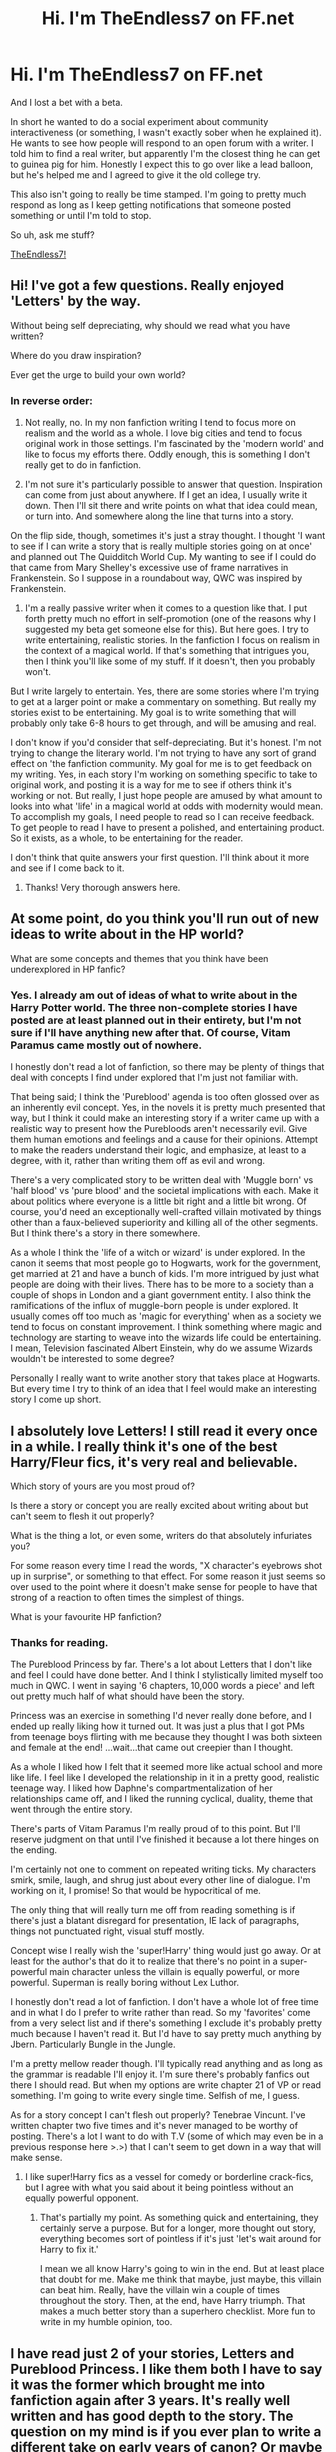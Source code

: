 #+TITLE: Hi. I'm TheEndless7 on FF.net

* Hi. I'm TheEndless7 on FF.net
:PROPERTIES:
:Author: TE7
:Score: 19
:DateUnix: 1395418310.0
:DateShort: 2014-Mar-21
:FlairText: Discussion
:END:
And I lost a bet with a beta.

In short he wanted to do a social experiment about community interactiveness (or something, I wasn't exactly sober when he explained it). He wants to see how people will respond to an open forum with a writer. I told him to find a real writer, but apparently I'm the closest thing he can get to guinea pig for him. Honestly I expect this to go over like a lead balloon, but he's helped me and I agreed to give it the old college try.

This also isn't going to really be time stamped. I'm going to pretty much respond as long as I keep getting notifications that someone posted something or until I'm told to stop.

So uh, ask me stuff?

[[https://www.fanfiction.net/u/2638737/TheEndless7][TheEndless7!]]


** Hi! I've got a few questions. Really enjoyed 'Letters' by the way.

Without being self depreciating, why should we read what you have written?

Where do you draw inspiration?

Ever get the urge to build your own world?
:PROPERTIES:
:Author: xljj42
:Score: 5
:DateUnix: 1395419243.0
:DateShort: 2014-Mar-21
:END:

*** In reverse order:

1. Not really, no. In my non fanfiction writing I tend to focus more on realism and the world as a whole. I love big cities and tend to focus original work in those settings. I'm fascinated by the 'modern world' and like to focus my efforts there. Oddly enough, this is something I don't really get to do in fanfiction.

2. I'm not sure it's particularly possible to answer that question. Inspiration can come from just about anywhere. If I get an idea, I usually write it down. Then I'll sit there and write points on what that idea could mean, or turn into. And somewhere along the line that turns into a story.

On the flip side, though, sometimes it's just a stray thought. I thought 'I want to see if I can write a story that is really multiple stories going on at once' and planned out The Quidditch World Cup. My wanting to see if I could do that came from Mary Shelley's excessive use of frame narratives in Frankenstein. So I suppose in a roundabout way, QWC was inspired by Frankenstein.

1. I'm a really passive writer when it comes to a question like that. I put forth pretty much no effort in self-promotion (one of the reasons why I suggested my beta get someone else for this). But here goes. I try to write entertaining, realistic stories. In the fanfiction I focus on realism in the context of a magical world. If that's something that intrigues you, then I think you'll like some of my stuff. If it doesn't, then you probably won't.\\

But I write largely to entertain. Yes, there are some stories where I'm trying to get at a larger point or make a commentary on something. But really my stories exist to be entertaining. My goal is to write something that will probably only take 6-8 hours to get through, and will be amusing and real.

I don't know if you'd consider that self-depreciating. But it's honest. I'm not trying to change the literary world. I'm not trying to have any sort of grand effect on 'the fanfiction community. My goal for me is to get feedback on my writing. Yes, in each story I'm working on something specific to take to original work, and posting it is a way for me to see if others think it's working or not. But really, I just hope people are amused by what amount to looks into what 'life' in a magical world at odds with modernity would mean. To accomplish my goals, I need people to read so I can receive feedback. To get people to read I have to present a polished, and entertaining product. So it exists, as a whole, to be entertaining for the reader.

I don't think that quite answers your first question. I'll think about it more and see if I come back to it.
:PROPERTIES:
:Author: TE7
:Score: 3
:DateUnix: 1395420403.0
:DateShort: 2014-Mar-21
:END:

**** Thanks! Very thorough answers here.
:PROPERTIES:
:Author: xljj42
:Score: 2
:DateUnix: 1395421440.0
:DateShort: 2014-Mar-21
:END:


** At some point, do you think you'll run out of new ideas to write about in the HP world?

What are some concepts and themes that you think have been underexplored in HP fanfic?
:PROPERTIES:
:Author: beetnemesis
:Score: 3
:DateUnix: 1395419927.0
:DateShort: 2014-Mar-21
:END:

*** Yes. I already am out of ideas of what to write about in the Harry Potter world. The three non-complete stories I have posted are at least planned out in their entirety, but I'm not sure if I'll have anything new after that. Of course, Vitam Paramus came mostly out of nowhere.

I honestly don't read a lot of fanfiction, so there may be plenty of things that deal with concepts I find under explored that I'm just not familiar with.

That being said; I think the 'Pureblood' agenda is too often glossed over as an inherently evil concept. Yes, in the novels it is pretty much presented that way, but I think it could make an interesting story if a writer came up with a realistic way to present how the Purebloods aren't necessarily evil. Give them human emotions and feelings and a cause for their opinions. Attempt to make the readers understand their logic, and emphasize, at least to a degree, with it, rather than writing them off as evil and wrong.

There's a very complicated story to be written deal with 'Muggle born' vs 'half blood' vs 'pure blood' and the societal implications with each. Make it about politics where everyone is a little bit right and a little bit wrong. Of course, you'd need an exceptionally well-crafted villain motivated by things other than a faux-believed superiority and killing all of the other segments. But I think there's a story in there somewhere.

As a whole I think the 'life of a witch or wizard' is under explored. In the canon it seems that most people go to Hogwarts, work for the government, get married at 21 and have a bunch of kids. I'm more intrigued by just what people are doing with their lives. There has to be more to a society than a couple of shops in London and a giant government entity. I also think the ramifications of the influx of muggle-born people is under explored. It usually comes off too much as 'magic for everything' when as a society we tend to focus on constant improvement. I think something where magic and technology are starting to weave into the wizards life could be entertaining. I mean, Television fascinated Albert Einstein, why do we assume Wizards wouldn't be interested to some degree?

Personally I really want to write another story that takes place at Hogwarts. But every time I try to think of an idea that I feel would make an interesting story I come up short.
:PROPERTIES:
:Author: TE7
:Score: 5
:DateUnix: 1395421354.0
:DateShort: 2014-Mar-21
:END:


** I absolutely love Letters! I still read it every once in a while. I really think it's one of the best Harry/Fleur fics, it's very real and believable.

Which story of yours are you most proud of?

Is there a story or concept you are really excited about writing about but can't seem to flesh it out properly?

What is the thing a lot, or even some, writers do that absolutely infuriates you?

For some reason every time I read the words, "X character's eyebrows shot up in surprise", or something to that effect. For some reason it just seems so over used to the point where it doesn't make sense for people to have that strong of a reaction to often times the simplest of things.

What is your favourite HP fanfiction?
:PROPERTIES:
:Author: NaughtyGaymer
:Score: 3
:DateUnix: 1395427854.0
:DateShort: 2014-Mar-21
:END:

*** Thanks for reading.

The Pureblood Princess by far. There's a lot about Letters that I don't like and feel I could have done better. And I think I stylistically limited myself too much in QWC. I went in saying '6 chapters, 10,000 words a piece' and left out pretty much half of what should have been the story.

Princess was an exercise in something I'd never really done before, and I ended up really liking how it turned out. It was just a plus that I got PMs from teenage boys flirting with me because they thought I was both sixteen and female at the end! ...wait...that came out creepier than I thought.

As a whole I liked how I felt that it seemed more like actual school and more like life. I feel like I developed the relationship in it in a pretty good, realistic teenage way. I liked how Daphne's compartmentalization of her relationships came off, and I liked the running cyclical, duality, theme that went through the entire story.

There's parts of Vitam Paramus I'm really proud of to this point. But I'll reserve judgment on that until I've finished it because a lot there hinges on the ending.

I'm certainly not one to comment on repeated writing ticks. My characters smirk, smile, laugh, and shrug just about every other line of dialogue. I'm working on it, I promise! So that would be hypocritical of me.

The only thing that will really turn me off from reading something is if there's just a blatant disregard for presentation, IE lack of paragraphs, things not punctuated right, visual stuff mostly.

Concept wise I really wish the 'super!Harry' thing would just go away. Or at least for the author's that do it to realize that there's no point in a super-powerful main character unless the villain is equally powerful, or more powerful. Superman is really boring without Lex Luthor.

I honestly don't read a lot of fanfiction. I don't have a whole lot of free time and in what I do I prefer to write rather than read. So my 'favorites' come from a very select list and if there's something I exclude it's probably pretty much because I haven't read it. But I'd have to say pretty much anything by Jbern. Particularly Bungle in the Jungle.

I'm a pretty mellow reader though. I'll typically read anything and as long as the grammar is readable I'll enjoy it. I'm sure there's probably fanfics out there I should read. But when my options are write chapter 21 of VP or read something. I'm going to write every single time. Selfish of me, I guess.

As for a story concept I can't flesh out properly? Tenebrae Vincunt. I've written chapter two five times and it's never managed to be worthy of posting. There's a lot I want to do with T.V (some of which may even be in a previous response here >.>) that I can't seem to get down in a way that will make sense.
:PROPERTIES:
:Author: TE7
:Score: 4
:DateUnix: 1395429752.0
:DateShort: 2014-Mar-21
:END:

**** I like super!Harry fics as a vessel for comedy or borderline crack-fics, but I agree with what you said about it being pointless without an equally powerful opponent.
:PROPERTIES:
:Author: Anchupom
:Score: 1
:DateUnix: 1395434030.0
:DateShort: 2014-Mar-22
:END:

***** That's partially my point. As something quick and entertaining, they certainly serve a purpose. But for a longer, more thought out story, everything becomes sort of pointless if it's just 'let's wait around for Harry to fix it.'

I mean we all know Harry's going to win in the end. But at least place that doubt for me. Make me think that maybe, just maybe, this villain can beat him. Really, have the villain win a couple of times throughout the story. Then, at the end, have Harry triumph. That makes a much better story than a superhero checklist. More fun to write in my humble opinion, too.
:PROPERTIES:
:Author: TE7
:Score: 1
:DateUnix: 1395435145.0
:DateShort: 2014-Mar-22
:END:


** I have read just 2 of your stories, Letters and Pureblood Princess. I like them both I have to say it was the former which brought me into fanfiction again after 3 years. It's really well written and has good depth to the story. The question on my mind is if you ever plan to write a different take on early years of canon? Or maybe continue any of your current stories in different directions as sequel?
:PROPERTIES:
:Author: RobinX
:Score: 3
:DateUnix: 1395433875.0
:DateShort: 2014-Mar-22
:END:

*** I struggle with writing believable children. Even Harry in Letters is rightly criticized as being too mature for his age. So it would be really hard for me to write something that took place in the earlier years. I feel like I can write 16+ fairly well, but I find under that to be odd.

I'd kind of like to write something in book 3, but I doubt I ever will. Really, I find four and six the most entertaining for fanfiction purposes. And since I've done things there already, it's hard for me to go back to those books and come up with ideas that are original. Tenebrae Vincunt will cover Harry's seventh year at Hogwarts in some detail.

I'm not really big on sequels. I plan things to be able to stand by themselves for the most part. Which means there's usually not enough plot room for a sequel that is anything more than fluffy scenes of characters moving on. DiP, I suppose, would have the most actual room for a sequel once it's done, as the sequel could simply be another case. But with something like Letters the whole main Harry Potter plot is wrapped up by the end of it, so I'm not really left with something to write about.

Oddly enough, Princess was originally planned with a sequel that shifted the focus from Daphne to Astoria and followed Harry on the Horcrux hunt. But when I re-planned the story after chapter 3 I made Astoria a great deal shallower and decided it didn't make sense.
:PROPERTIES:
:Author: TE7
:Score: 2
:DateUnix: 1395435880.0
:DateShort: 2014-Mar-22
:END:


** What's odd about the fanfiction community is how decentralized it is -- I've been reading for years and have almost certainly encountered your work at some point but for some reason have never read it or remembered it. But everyone on this subreddit seems fairly familiar with you/Letters. I wonder if I take for granted that /my/ favorite fic writers are popular and acclaimed.

Anyway, next time I feel inclined to binge through some fanfiction I'll start with your work.
:PROPERTIES:
:Author: flagamuffin
:Score: 3
:DateUnix: 1395449865.0
:DateShort: 2014-Mar-22
:END:

*** Well hey, when you do I hope you enjoy it.

Fanfiction is sort of oddly decentralized. I don't know if I'd consider myself that popular or acclaimed. I'm a relative newcomer compared to many that write it. And there's certainly more talked about stuff than my own, and stories with over twice the reviews. I think it's just a matter of everyone's own taste.
:PROPERTIES:
:Author: TE7
:Score: 3
:DateUnix: 1395450698.0
:DateShort: 2014-Mar-22
:END:

**** GinnyMyLove here:

Review counts are not the best indicator any more. Especially if you post regularly or irregularly. Most readers tend to read the whole thing and then "maybe" leave a (Post more please) review at the end; or a summary of their feelings on the story as a whole.

I try to pay attention to traffic stats on ffn instead, and remind myself that I'm writing FOR ME mostly. Because HPFF is dying and I've read most of the GOOD and COMPLETE stuff.

I'm pretty sure I've read your stuff before, but I never kept a log (wish I had). Next time I am not writing, I'll give your stuff a shot to remind myself.
:PROPERTIES:
:Author: JustRuss79
:Score: 2
:DateUnix: 1395468191.0
:DateShort: 2014-Mar-22
:END:

***** The name sounds familiar and the familiarity is usually something I only recognize from reviews considering how little reading I do. But you do bring up very accurate points. Still, traffic stat wise, Letters received almost double the hits as Princess did when they were posted. And Princess was almost double what VP is now.

What do I gain from this? Write stories about Harry sleeping with a hot French girl while at Hogwarts if you're interested in reviews!
:PROPERTIES:
:Author: TE7
:Score: 3
:DateUnix: 1395469063.0
:DateShort: 2014-Mar-22
:END:


** Ever have any motivation to write next-gen fanfiction?

How fast do you write? Like how much an an hour?

How much time do you normally spend a day on fanfic?
:PROPERTIES:
:Author: flame7926
:Score: 2
:DateUnix: 1395428441.0
:DateShort: 2014-Mar-21
:END:

*** No. 'Next-Gen' to me is awkward. I have too hard of a time believing that everyone got married, stayed happily married, and had a bunch of kids. The closest thing I'll ever come to a next gen fic is what I've done with the main characters living in their twenties and exploring that transition from school-adulthood. And honestly I feel like I'd just lose track of some of the characters and ages and the entire thing would be some sort of mess. I tend to shy away from subjects I think I'd fail at.

The other two questions are fairly subjective and can be affected by a variety of outside influences.

In an hour I can write up to around a quarter of a chapter in good circumstances. That's about five pages of single-spaced word document. I'd say I probably average around 1-2 pages in an hour. Dialogue is easier for me than prose, so dialogue is typically quicker. But there's always points when in an hour, I'll write two sentences and want to hang myself. It happens, it's the nature of the beast.

I counteract that with very good planning, so when I get to the writing portion it's easier. But it's not always a foolproof plan.

A day? Depends on the day. Sometimes I'm at a point where I'm lucky if I can spend 45 minutes to an hour on a chapter. Sometimes I get to sit down and spend five-six hours writing. I'd say on average a chapter, planning, writing, editing, takes about 30 hours of work. Some take more, some take less, and sometimes it takes me three months to find those thirty hours.
:PROPERTIES:
:Author: TE7
:Score: 3
:DateUnix: 1395431196.0
:DateShort: 2014-Mar-21
:END:

**** I don't know if I find it too believable either, but I personally think it's the best for exploring daily Wizarding life as well as relationships. There's so much room to work with, and no Voldemort you have to stick in, unless you want to. I feel like it's one of the only things that's not done to death.

That's great that you can write that much in a day. I think the most I can do is maybe three hours and that's completely non-continuous. Maybe an hour continuous writing is enough for me, and I feel done. How much do you plan a chapter?
:PROPERTIES:
:Author: flame7926
:Score: 2
:DateUnix: 1395438633.0
:DateShort: 2014-Mar-22
:END:

***** At the start of the story I outline what I want the entire thing to be about. I then break that outline down into specific orders and parts and separate them by how I think they'll play out best when presented together.

I then write a one page summary of of each chapter, focusing on what will happen in the chapter and how characters will react to it. I revisit those summaries as I make my way through the story. But typically that one page frame stays pretty close. So the actual writing of the chapter becomes more the specific semantics of the themes I've already laid out.
:PROPERTIES:
:Author: TE7
:Score: 1
:DateUnix: 1395441936.0
:DateShort: 2014-Mar-22
:END:


** Why Titus Button?
:PROPERTIES:
:Author: praeceps93
:Score: 2
:DateUnix: 1395438534.0
:DateShort: 2014-Mar-22
:END:

*** Why not?

He's just an original character that was needed to fit a few purposes in Letters that kind of grew on me. I both like the name Titus and the name Button. It fit in with the exceptionally poorly executed F1 theme in Letters. It amuses me that people have asked me where he appears in Canon when he does not.

I use a lot of the same characters in Fanfiction because they're little more than names and it's easier than constantly coming up with original names It's kind of cheating, and I won't do it in original works, but here it works. Eva (Eve) Larson, Sophie Sinclair, and Jason Williams all appear in at least three of my works as well.

Titus, in my more 'adult' works just winds up as a 'adult' friend to Harry. A sort of entity where he can be a twenty-something in peace and not worry about what happened in the past. He's a separation from the 'Hogwarts friends' where Harry doesn't have to meet those expectations anymore....if that makes sense.
:PROPERTIES:
:Author: TE7
:Score: 3
:DateUnix: 1395439216.0
:DateShort: 2014-Mar-22
:END:


** Hello! I just recently finished reading all of your stories and I've really enjoyed them a great deal. You did something I didn't think was possible and made me care about quidditch. the way you write is realistic and believable, but also very engaging.

I'm loving ever line of Vitam Paramus. I've never been the biggest fan of Harry/Gabrielle, but everyone in it is written so well and the relationships feel so natural, it really is incredibly well done.

That being said, I'd have to say that Pureblood Princess is probably my favorite, for many of the same reasons. Your plots unfold slowly, but in stead of dragging, they allow the characters and the narrative to grow in a measured, thoughtful way, and finding good Harry/Daphne stories is always a challenge. Any chance you'll do any more Harry/Daphne stories in the future?
:PROPERTIES:
:Author: BionicLegs
:Score: 2
:DateUnix: 1395462862.0
:DateShort: 2014-Mar-22
:END:

*** I love quidditch! I just wish it was played without seekers and with time periods. Of course I feel that what I've done to make it engaging kind of ignores the rules of the game. But it's competition! So I'll just shut my mouth and hope no one calls me on it!

I'm glad you think so. VP exists largely as me proving a point to a friend that such a story can exist in realistic confines without something forcing the relationship along. It's been a bit odd to write, because I don't usually write female characters that start off, and stay, as weak as Gabrielle has up until this point. And I shirked part of the plan a bit because I felt it was hindering the story. But I think it's going to turn out how I want so that's always good.

I feel like I've kind of played Daphne to death. She appears in everything i've done, usually as some sort of love interest. And while I love the idea of a playful, unattached female that helps Harry out I feel like what I could do with it would likely become stale. She'll probably appear in whatever else I do and she has a few moments left in VP still upcoming. And a large portion of DiP as well.

That's really a question that, at this time, I feel like I probably won't approach again. But I wouldn't necessarily rule it out. I did say when I started out that I'd never write a story that featured Harry and Gabrielle, so things obviously change.

The closest thing I'd probably do, though, is something closer to an addition to Princess. There's a lot with Princess that got cut from the final product for a variety of reasons. And the story would look a lot different if it wasn't published within the constraints of ff.net. So I have a lot of half-done Harry/Daphne material in there. It's more likely I'd polish and post some of the extras there than anything new.
:PROPERTIES:
:Author: TE7
:Score: 2
:DateUnix: 1395470608.0
:DateShort: 2014-Mar-22
:END:


** Hey, it's me. You know, that guy you constantly talk to on FF. I get to brag here that I'm a regular correspondent right? :P

Endless, I can't believe you did this. I'd be willing to bet that you will spend a good majority of your time explaining to everybody here how much you hate Letters, or, if conversations get longer, start debating random topics like the Afghanistan War (which I still don't totally agree with).

Anyways, I've asked the majority of my questions on FF already, but I do have one more. I'm fairly sure that published authors have blogs that aren't too different from this. So, what exactly is your beta testing?
:PROPERTIES:
:Author: RAfan2421
:Score: 1
:DateUnix: 1395428560.0
:DateShort: 2014-Mar-21
:END:

*** Heck if I know. I'll receive more detailed information at a later date, I suspect. I think he expected people to just troll me and tell me how terrible I am. I won't be able to ask him about it until tomorrow.

Hopefully no one asks about that. And I'm not sure being a regular is really something to brag about.
:PROPERTIES:
:Author: TE7
:Score: 1
:DateUnix: 1395429920.0
:DateShort: 2014-Mar-21
:END:


** Hello! Just want to let you know that I love your work! The quidditch world cup and letters were my favorite!

Will you ever write a story on H/HR? I love Hermione as a character. :)
:PROPERTIES:
:Author: skydrake
:Score: 1
:DateUnix: 1395435800.0
:DateShort: 2014-Mar-22
:END:

*** You spelled her god-damn name wrong....
:PROPERTIES:
:Author: flame7926
:Score: 3
:DateUnix: 1395437089.0
:DateShort: 2014-Mar-22
:END:

**** sry was in a hurry :)
:PROPERTIES:
:Author: skydrake
:Score: 1
:DateUnix: 1395452598.0
:DateShort: 2014-Mar-22
:END:


*** So when I went to reply I hit your name rather than reply and had your post history and I gotta say. I'd keep Gio. I don't trust Alex Gordon and always thought Gio was a beast. Gordon is 30, and his OPS has dropped rather a lot in the last two seasons. Gio is gonna get you 200 innings, k 200 guys, and have an era in the low 3s. He could win 20 with some luck. I'd keep Gio.

Moore's a good talent, but he's less proven than Gio and he's never gone nearly the innings Gio has in the last four seasons.

I doubt I'll ever write a H/HR. I don't really like Hermione as a whole and I feel that Harry would grow apart from that after a while. So I can't see me writing a story that puts the two of them together in any meaningful way. I also prefer a sort of 'trio!friendship' type dynamic for all three of them anyway. I only have Ron/Hermione together in some post Hogwarts things because it allows me to say it's sort of Canon compliant.
:PROPERTIES:
:Author: TE7
:Score: 2
:DateUnix: 1395437240.0
:DateShort: 2014-Mar-22
:END:

**** Thank you lol! Was a little surprised but ha ha thats awesome. 2 birds with 1 stone. In the end I took the trade, Gio and Burnett for Gordon and Moore.

How about another Luna story? Really love how you portrayed her in your story
:PROPERTIES:
:Author: skydrake
:Score: 1
:DateUnix: 1395452532.0
:DateShort: 2014-Mar-22
:END:

***** DiP is sort of a Luna story. Sort of not. I don't know if I can write a legitimate Luna. I took a cop out world-wearly route with a very depressed girl in QWC, and I don't know if it would work well in another setting.

If I did plan another story that took place in Hogwarts, Luna would probably be heavily involved. But it's something that I haven't really thought too much about at this point.
:PROPERTIES:
:Author: TE7
:Score: 2
:DateUnix: 1395468917.0
:DateShort: 2014-Mar-22
:END:


** I have a question to fan fiction writers, and you specifically, because this pains me a great deal as Sirius Black and Severus Snape are my favorite characters:

Why is it that in nearly all stories, either the Marauders or Snape get horrible treatment by the writers?

Snape is either a combination of pathetic and evil or the misunerstood superman, and on the flipside, the Marauders can do no wrong or are a bunch of violent thugs in every story I read. Lupin admitted that the Marauders went too far and he knew they did wrong yet never stopped him, James stopped hexing people for fun only in his seventh year, and Sirius was deeply troubled and vindictive... while Snape was the stereotypical story of the disenfranchised and bullied turning to racist ideology for a sense of empowerment and while became utterly loyal to the other side, yet bitterness and anger defined him until his death.

It hurts me that (nearly) the only time Sirius and Snape are treated well is in slash stories where they get involved (on a personal more note: eww).
:PROPERTIES:
:Author: Teh_Warlus
:Score: 1
:DateUnix: 1395776607.0
:DateShort: 2014-Mar-26
:END:

*** I only have one story where Sirius plays any bit of a role, and it's on the fringe at best. I don't have any story that features Snape. He has a line in Princess where he's kind of a dick, but that's purely because I think he's one of those teachers who is kind of a dick, but can use that to motivate students.

Honestly neither of the characters particularly interest me as a writer. But that's just me. If I had to discuss it I'd say that James and Sirius probably were bullies and if I wrote about them in school they wouldn't be particularly nice people.

I don't think Snape became Snape because he was bullied though. I think that, and what little we get from Lily's commentary in a memory, he probably gave it back a good deal. And we certainly see the roots of 'pureblood bigotry' even when he's just talking with Lily before Hogwarts. I'd agree he's more complicated than that.

I don't; however, think that spying makes him 'the bravest man I've known' and Rowling's attempts at vindication came across too heavy handed. I think he's better left in a gray area of wasted opportunity and missed dreams. Deep down, I think he knows he could have had a happy life with Miss Evans had he been a bit of a better person growing up. It took him too long to realize that what he was being faulted for, were really his own faults, and by that point it was too late.

And I don't think Snape's 'hatred' of Harry comes from any from of hatred of James. In fact, he's perfectly passive on James's death. I think it comes more from Harry representing everything that Snape could have had (Loving wife, family) had he been better. Harry is a physical manifestation of his own failures as a human being and he does not know how to cope with that. I mean Snape desperately wants to see Harry as James, but Harry is not the boisterous, charismatic bully leading around a pack of students. He's the introvert with few friends. Harry is far closer to what we know of Snape than what we know of James. And I think that hurts all the more.

If I had to answer the question more bluntly I'd say it's likely because it's harder to write a three-dimensional character. It's easier to have 'good vs evil' and to make teenagers miniature clones of death eaters and then another side thwarting them. People want the characters they perceive as 'good' to be wholly good. So anyone associated with Harry must be a saint. And so the Marauders are saints. You'd then need a villain and Snape is the logical possibility.

It boils down to that writer probably doesn't want to believe any fault in Harry or Harry's family. I don't want to say that's bad writing, but at the very least it's inexperienced writing that makes everything more one dimensional than it should be. It's an easy way out that's typically more 'fun' for the writer doing it because they don't want to focus on the real world ramifications of character actions. There's nothing inherently wrong with that in Fanfiction. In fact, that's arguably the point of fanfiction, but it can leave some readers, as yourself, with a bad taste in their mouth.

I hate to think of the type of responses that people that 'bash' the marauders or 'praise' Snape get. I know I've been review yelled at for having characters do things that aren't as perfect as the audience would like and can only imagine how bad it could get. Of course, with the serial nature of fanfiction they can't simply turn the page and look for the motivation.

Kinda rambled there. Hope that sort of at least provided some insight.
:PROPERTIES:
:Author: TE7
:Score: 2
:DateUnix: 1395780989.0
:DateShort: 2014-Mar-26
:END:

**** Thank you for the quick reply. That was a nice insight into the mind of a writer. I would like to add (what I forgot) that I enjoy your stories :)

I agree with what you said, and would like to add that Snape, at least according to JKR, being a teacher was forced by Dumbledore (he needed Snape around... Snape obviously didn't enjoy it), and I think the source of a lot of Snape's bitterness and anger was that he never got a chance to do something for himself in his adult life.
:PROPERTIES:
:Author: Teh_Warlus
:Score: 1
:DateUnix: 1395783533.0
:DateShort: 2014-Mar-26
:END:

***** That's such a terrible thing to do to kids though. I have a hard time believing it would fly for over a decade. I'll buy that he'd rather be teaching another class, but forcing him to be a teacher is just a poor situation all around.

He didn't need him around enough to lock him in the castle year round. I'd like to think Dumbledore is smart enough to know that someone that actually flat out hates teaching is a terrible teacher.

I'd rather view him as harsh, 'old-school' and a bit of a dick but still capable and competent than completely incompetent and uninterested.
:PROPERTIES:
:Author: TE7
:Score: 1
:DateUnix: 1395841773.0
:DateShort: 2014-Mar-26
:END:

****** JKR did say that the only reason Snape taught was because Dumbledore needed him there. Anti-social, vituperative and brilliant is just about the worst combination for teaching teens... think House teaching middle-school kids biology instead of working as a doctor. He could do it, very well, but everyone involved would absolutely hate it.

Ron and Harry got an E in potions when tested by outside officials, so Snape was obviously competent, but he also taught at least 24 hours a week, graded around 1000 essays a week, had duties as head of house, detentions to observe, and patrols at night; he would not have had free time unless you count summer and Christmas breaks.
:PROPERTIES:
:Author: Teh_Warlus
:Score: 1
:DateUnix: 1395843161.0
:DateShort: 2014-Mar-26
:END:
